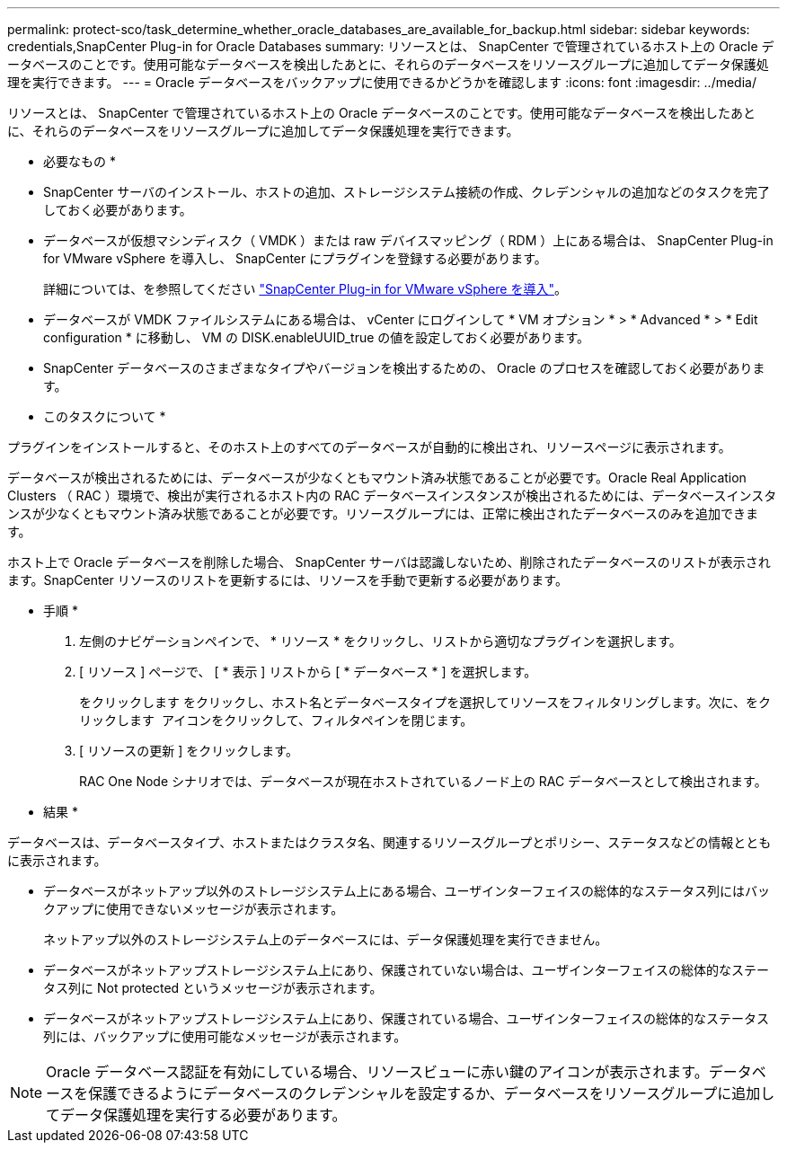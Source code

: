 ---
permalink: protect-sco/task_determine_whether_oracle_databases_are_available_for_backup.html 
sidebar: sidebar 
keywords: credentials,SnapCenter Plug-in for Oracle Databases 
summary: リソースとは、 SnapCenter で管理されているホスト上の Oracle データベースのことです。使用可能なデータベースを検出したあとに、それらのデータベースをリソースグループに追加してデータ保護処理を実行できます。 
---
= Oracle データベースをバックアップに使用できるかどうかを確認します
:icons: font
:imagesdir: ../media/


[role="lead"]
リソースとは、 SnapCenter で管理されているホスト上の Oracle データベースのことです。使用可能なデータベースを検出したあとに、それらのデータベースをリソースグループに追加してデータ保護処理を実行できます。

* 必要なもの *

* SnapCenter サーバのインストール、ホストの追加、ストレージシステム接続の作成、クレデンシャルの追加などのタスクを完了しておく必要があります。
* データベースが仮想マシンディスク（ VMDK ）または raw デバイスマッピング（ RDM ）上にある場合は、 SnapCenter Plug-in for VMware vSphere を導入し、 SnapCenter にプラグインを登録する必要があります。
+
詳細については、を参照してください https://docs.netapp.com/us-en/sc-plugin-vmware-vsphere/scpivs44_deploy_snapcenter_plug-in_for_vmware_vsphere.html["SnapCenter Plug-in for VMware vSphere を導入"^]。

* データベースが VMDK ファイルシステムにある場合は、 vCenter にログインして * VM オプション * > * Advanced * > * Edit configuration * に移動し、 VM の DISK.enableUUID_true の値を設定しておく必要があります。
* SnapCenter データベースのさまざまなタイプやバージョンを検出するための、 Oracle のプロセスを確認しておく必要があります。


* このタスクについて *

プラグインをインストールすると、そのホスト上のすべてのデータベースが自動的に検出され、リソースページに表示されます。

データベースが検出されるためには、データベースが少なくともマウント済み状態であることが必要です。Oracle Real Application Clusters （ RAC ）環境で、検出が実行されるホスト内の RAC データベースインスタンスが検出されるためには、データベースインスタンスが少なくともマウント済み状態であることが必要です。リソースグループには、正常に検出されたデータベースのみを追加できます。

ホスト上で Oracle データベースを削除した場合、 SnapCenter サーバは認識しないため、削除されたデータベースのリストが表示されます。SnapCenter リソースのリストを更新するには、リソースを手動で更新する必要があります。

* 手順 *

. 左側のナビゲーションペインで、 * リソース * をクリックし、リストから適切なプラグインを選択します。
. [ リソース ] ページで、 [ * 表示 ] リストから [ * データベース * ] を選択します。
+
をクリックします image:../media/filter_icon.gif[""]をクリックし、ホスト名とデータベースタイプを選択してリソースをフィルタリングします。次に、をクリックします image:../media/filter_icon.gif[""] アイコンをクリックして、フィルタペインを閉じます。

. [ リソースの更新 ] をクリックします。
+
RAC One Node シナリオでは、データベースが現在ホストされているノード上の RAC データベースとして検出されます。



* 結果 *

データベースは、データベースタイプ、ホストまたはクラスタ名、関連するリソースグループとポリシー、ステータスなどの情報とともに表示されます。

* データベースがネットアップ以外のストレージシステム上にある場合、ユーザインターフェイスの総体的なステータス列にはバックアップに使用できないメッセージが表示されます。
+
ネットアップ以外のストレージシステム上のデータベースには、データ保護処理を実行できません。

* データベースがネットアップストレージシステム上にあり、保護されていない場合は、ユーザインターフェイスの総体的なステータス列に Not protected というメッセージが表示されます。
* データベースがネットアップストレージシステム上にあり、保護されている場合、ユーザインターフェイスの総体的なステータス列には、バックアップに使用可能なメッセージが表示されます。



NOTE: Oracle データベース認証を有効にしている場合、リソースビューに赤い鍵のアイコンが表示されます。データベースを保護できるようにデータベースのクレデンシャルを設定するか、データベースをリソースグループに追加してデータ保護処理を実行する必要があります。

